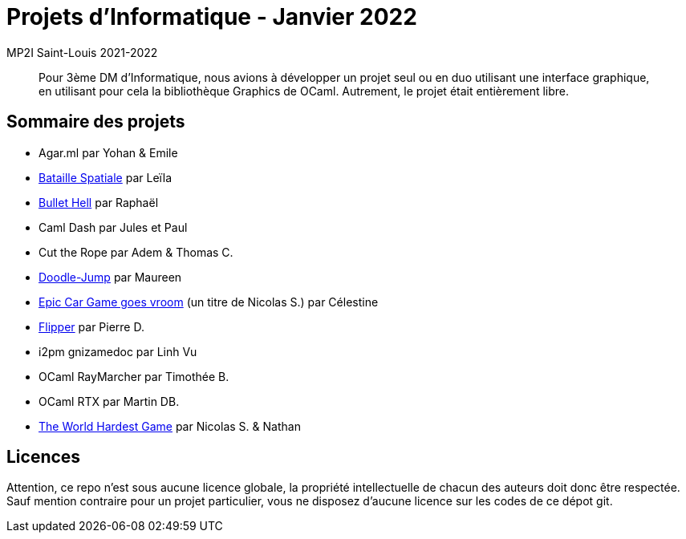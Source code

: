 = Projets d'Informatique - Janvier 2022
MP2I Saint-Louis 2021-2022

[abstract]
Pour 3ème DM d'Informatique, nous avions à développer un projet seul ou en duo utilisant une interface graphique,
en utilisant pour cela la bibliothèque Graphics de OCaml. Autrement, le projet était entièrement libre.

== Sommaire des projets

* Agar.ml par Yohan & Emile
* link:./bataille-spaciale[Bataille Spatiale] par Leïla
* link:./bullet-hell[Bullet Hell] par Raphaël
* Caml Dash par Jules et Paul
* Cut the Rope par Adem & Thomas C.
* link:./doodle-jump[Doodle-Jump] par Maureen
* link:./celestine-car-race[Epic Car Game goes vroom] (un titre de Nicolas S.) par Célestine
* link:./flipper[Flipper] par Pierre D.
* i2pm gnizamedoc par Linh Vu
* OCaml RayMarcher par Timothée B.
* OCaml RTX par Martin DB.
* link:./the-world-hardest-game[The World Hardest Game] par Nicolas S. & Nathan


== Licences

Attention, ce repo n'est sous aucune licence globale, la propriété intellectuelle de chacun des auteurs doit donc être respectée.
Sauf mention contraire pour un projet particulier, vous ne disposez d'aucune licence sur les codes de ce dépot git.
